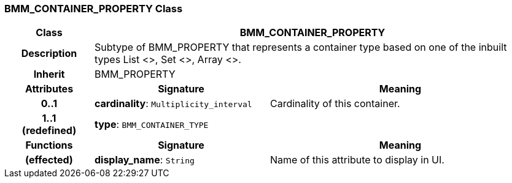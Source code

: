 === BMM_CONTAINER_PROPERTY Class

[cols="^1,2,3"]
|===
h|*Class*
2+^h|*BMM_CONTAINER_PROPERTY*

h|*Description*
2+a|Subtype of BMM_PROPERTY that represents a container type based on one of the inbuilt types List <>, Set <>, Array <>.

h|*Inherit*
2+|BMM_PROPERTY

h|*Attributes*
^h|*Signature*
^h|*Meaning*

h|*0..1*
|*cardinality*: `Multiplicity_interval`
a|Cardinality of this container.

h|*1..1 +
(redefined)*
|*type*: `BMM_CONTAINER_TYPE`
a|
h|*Functions*
^h|*Signature*
^h|*Meaning*

h|(effected)
|*display_name*: `String`
a|Name of this attribute to display in UI.
|===
